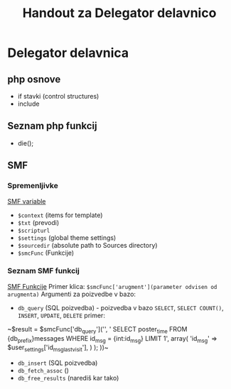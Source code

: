 #+TITLE: Handout za Delegator delavnico
* Delegator delavnica
** php osnove
    - if stavki (control structures)  
    - include

** Seznam php funkcij
 - die();

** SMF
*** Spremenljivke
    [[http://wiki.simplemachines.org/smf/Global_variables][SMF variable]]

    - ~$context~ (items for template)
    - ~$txt~ (prevodi)
    - ~$scripturl~
    - ~$settings~ (global theme settings)
    - ~$sourcedir~ (absolute path to Sources directory)
    - ~$smcFunc~ (Funkcije)


*** Seznam SMF funkcij
    [[http://dev.simplemachines.org/smcfunctions.php][SMF Funkcije]]
    Primer klica:
    ~$smcFunc['arugment'](parameter odvisen od arugmenta)~
    Argumenti za poizvedbe v bazo:
    - ~db_query~ (SQL poizvedba) - poizvedba v bazo ~SELECT~, ~SELECT COUNT()~, ~INSERT~, ~UPDATE~, ~DELETE~
      primer: 
    ~$result = $smcFunc['db_query']('', '
    SELECT poster_time
    FROM {db_prefix}messages
    WHERE id_msg = {int:id_msg}
    LIMIT 1',
    array(
    'id_msg' => $user_settings['id_msg_last_visit'],
    )
    );
    ))~
    - ~db_insert~ (SQL poizvedba)
    - ~db_fetch_assoc~ ()
    - ~db_free_results~ (narediš kar tako)


